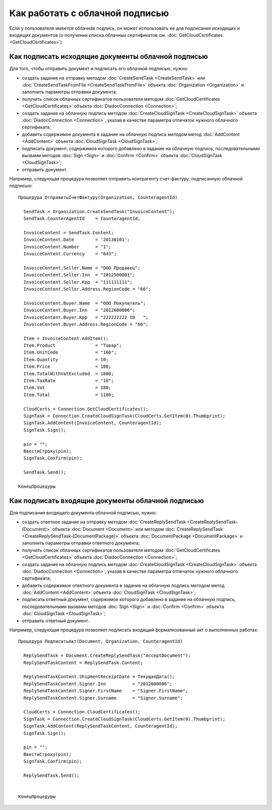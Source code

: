﻿Как работать с облачной подписью
================================

Если у пользователя имеется облачная подпись, он может использовать ее 
для подписания исходящих и входящих документов (о получении списка облачных 
сертификатов см. :doc:`GetCloudCertificates <GetCloudCertificates>`).


Как подписать исходящие документы облачной подписью
---------------------------------------------------

Для того, чтобы отправить документ и подписать его облачной подписью, нужно:
 
-  создать задание на отправку методом :doc:`CreateSendTask <CreateSendTask>` или 
   :doc:`CreateSendTaskFromFile <CreateSendTaskFromFile>` объекта :doc:`Organization <Organization>` 
   и заполнить параметры отправки документа;

-  получить список облачных сертификатов пользователя методом :doc:`GetCloudCertificates <GetCloudCertificates>` 
   объекта :doc:`DiadocConnection <Connection>`;

-  создать задание на облачную подпись методом :doc:`CreateCloudSignTask <CreateCloudSignTask>` 
   объекта :doc:`DiadocConnection <Connection>`, указав в качестве параметра отпечаток нужного облачного сертификата;

-  добавить содержимое документа в задание на облачную подпись методом метод :doc:`AddContent <AddContent>` 
   объекта :doc:`CloudSignTask <CloudSignTask>`;

-  подписать документ, содержимое которого добавлено в задание на облачную подпись, 
   последовательными вызвами методов :doc:`Sign <Sign>` и :doc:`Confirm <Confirm>` объекта 
   :doc:`CloudSignTask <CloudSignTask>`;

-  отправить документ.

Например, следующая процедура позволяет отправить контрагенту счет-фактуру, 
подписанную облачной подписью:

::

            Процедура ОтправитьСчетФактуру(Organization, CounteragentId)

              SendTask = Organization.CreateSendTask("InvoiceContent");	
              SendTask.CounterAgentId    = CounteragentId;

              InvoiceContent = SendTask.Content;
              InvoiceContent.Date        = '20130101';
              InvoiceContent.Number      = "1";
              InvoiceContent.Currency    = "643";

              InvoiceContent.Seller.Name = "ООО Продавец";
              InvoiceContent.Seller.Inn  = "2012500001";
              InvoiceContent.Seller.Kpp  = "111111111";
              InvoiceContent.Seller.Address.RegionCode = "66";

              InvoiceContent.Buyer.Name  = "ООО Покупатель";
              InvoiceContent.Buyer.Inn   = "2012600006";
              InvoiceContent.Buyer.Kpp   = "222222222 ID   ";
              InvoiceContent.Buyer.Address.RegionCode = "66";

              Item = InvoiceContent.AddItem();
              Item.Product               = "Товар";
              Item.UnitCode              = "166";
              Item.Quantity              = 10;
              Item.Price                 = 100;
              Item.TotalWithVatExcluded  = 1000;
              Item.TaxRate               = "18";
              Item.Vat                   = 180;
              Item.Total                 = 1180;

              CloudCerts = Connection.GetCloudCertificates();
              SignTask = Connection.CreateCloudSignTask(CloudCerts.GetItem(0).Thumbprint);
              SignTask.AddContent(InvoiceContent, CounteragentId);
              SignTask.Sign();

              pin = "";
              ВвестиСтроку(pin);
              SignTask.Confirm(pin);

              SendTask.Send();

            КонецПроцедуры
          

Как подписать входящие документы облачной подписью
--------------------------------------------------

Для подписания входящего документа облачной подписью, нужно:

-  создать ответное задание на отправку методом :doc:`CreateReplySendTask <CreateReplySendTask-(Document)>` 
   объекта :doc:`Document <Document>` или методом :doc:`CreateReplySendTask <CreateReplySendTask-(DocumentPackage)>` 
   объекта :doc:`DocumentPackage <DocumentPackage>` и заполнить параметры отправки ответного документа;

-  получить список облачных сертификатов пользователя методом :doc:`GetCloudCertificates <GetCloudCertificates>` 
   объекта :doc:`DiadocConnection <Connection>`;

-  создать задание на облачную подпись методом :doc:`CreateCloudSignTask <CreateCloudSignTask>` 
   объекта :doc:`DiadocConnection <Connection>`, указав в качестве параметра отпечаток нужного облачного сертификата;

-  добавить содержимое ответного документа в задание на облачную подпись методом метод :doc:`AddContent <AddContent>` 
   объекта :doc:`CloudSignTask <CloudSignTask>`;

-  подписать ответный документ, содержимое которого добавлено в задание на облачную подпись, 
   последовательными вызвами методов :doc:`Sign <Sign>` и :doc:`Confirm <Confirm>` объекта 
   :doc:`CloudSignTask <CloudSignTask>`;

-  отправить ответный документ.

Например, следующая процедура позволяет подписать входящий формализованный акт о выполненных работах:

::

            Процедура ПодписатьАкт(Document, Organization, CounteragentId)

              ReplySendTask = Document.CreateReplySendTask("AcceptDocument");
              ReplySendTaskContent = ReplySendTask.Content;

              ReplySendTaskContent.ShipmentReceiptDate = ТекущаяДата();
              ReplySendTaskContent.Signer.Inn          = "2012600006";
              ReplySendTaskContent.Signer.FirstName    = "Signer.FirstName";
              ReplySendTaskContent.Signer.Surname      = "Signer.Surname";
              
              CloudCerts = Connection.CloudCertificates();
              SignTask = Connection.CreateCloudSignTask(CloudCerts.GetItem(0).Thumbprint);
              SignTask.AddContent(ReplySendTaskContent, CounteragentId);
              SignTask.Sign();

              pin = "";
              ВвестиСтроку(pin);
              SignTask.Confirm(pin);

              ReplySendTask.Send();


            КонецПроцедуры
